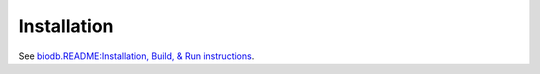 Installation
------------

See `biodb.README:Installation, Build, & Run instructions <https://github.com/RISPaDD/biodb?tab=readme-ov-file#installation-build--run-instructions>`_.